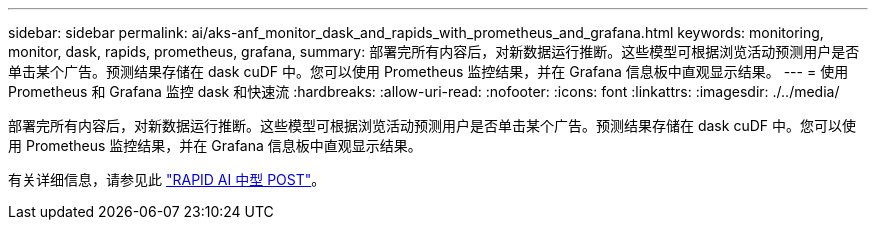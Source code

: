 ---
sidebar: sidebar 
permalink: ai/aks-anf_monitor_dask_and_rapids_with_prometheus_and_grafana.html 
keywords: monitoring, monitor, dask, rapids, prometheus, grafana, 
summary: 部署完所有内容后，对新数据运行推断。这些模型可根据浏览活动预测用户是否单击某个广告。预测结果存储在 dask cuDF 中。您可以使用 Prometheus 监控结果，并在 Grafana 信息板中直观显示结果。 
---
= 使用 Prometheus 和 Grafana 监控 dask 和快速流
:hardbreaks:
:allow-uri-read: 
:nofooter: 
:icons: font
:linkattrs: 
:imagesdir: ./../media/


[role="lead"]
部署完所有内容后，对新数据运行推断。这些模型可根据浏览活动预测用户是否单击某个广告。预测结果存储在 dask cuDF 中。您可以使用 Prometheus 监控结果，并在 Grafana 信息板中直观显示结果。

有关详细信息，请参见此 https://medium.com/rapids-ai/monitoring-dask-rapids-with-prometheus-grafana-96eaf6b8f3a0["RAPID AI 中型 POST"^]。
